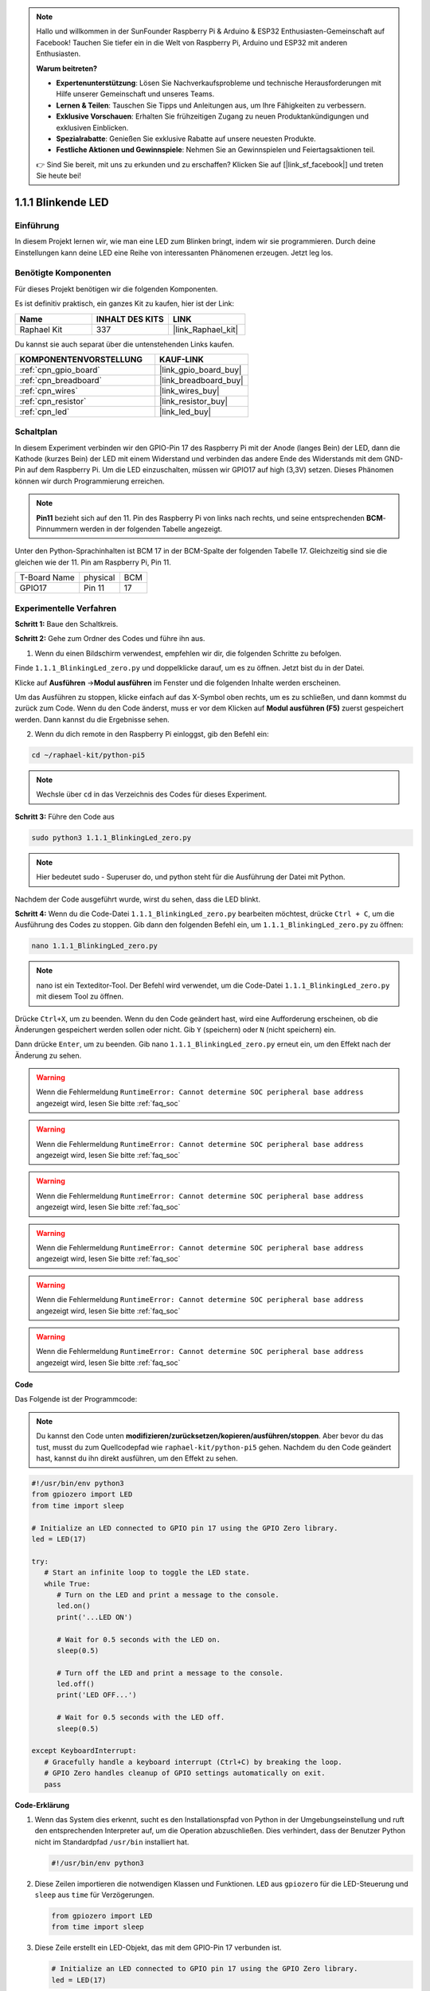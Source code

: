 .. note::

    Hallo und willkommen in der SunFounder Raspberry Pi & Arduino & ESP32 Enthusiasten-Gemeinschaft auf Facebook! Tauchen Sie tiefer ein in die Welt von Raspberry Pi, Arduino und ESP32 mit anderen Enthusiasten.

    **Warum beitreten?**

    - **Expertenunterstützung**: Lösen Sie Nachverkaufsprobleme und technische Herausforderungen mit Hilfe unserer Gemeinschaft und unseres Teams.
    - **Lernen & Teilen**: Tauschen Sie Tipps und Anleitungen aus, um Ihre Fähigkeiten zu verbessern.
    - **Exklusive Vorschauen**: Erhalten Sie frühzeitigen Zugang zu neuen Produktankündigungen und exklusiven Einblicken.
    - **Spezialrabatte**: Genießen Sie exklusive Rabatte auf unsere neuesten Produkte.
    - **Festliche Aktionen und Gewinnspiele**: Nehmen Sie an Gewinnspielen und Feiertagsaktionen teil.

    👉 Sind Sie bereit, mit uns zu erkunden und zu erschaffen? Klicken Sie auf [|link_sf_facebook|] und treten Sie heute bei!

.. _1.1.1_py_pi5:

1.1.1 Blinkende LED
=========================

Einführung
-----------------

In diesem Projekt lernen wir, wie man eine LED zum Blinken bringt, indem wir sie programmieren.
Durch deine Einstellungen kann deine LED eine Reihe von interessanten
Phänomenen erzeugen. Jetzt leg los.

Benötigte Komponenten
------------------------------

Für dieses Projekt benötigen wir die folgenden Komponenten.

.. image:: ../python_pi5/img/1.1.1_blinking_led_list.png
    :width: 800
    :align: center

Es ist definitiv praktisch, ein ganzes Kit zu kaufen, hier ist der Link:

.. list-table::
    :widths: 20 20 20
    :header-rows: 1

    *   - Name	
        - INHALT DES KITS
        - LINK
    *   - Raphael Kit
        - 337
        - |link_Raphael_kit|

Du kannst sie auch separat über die untenstehenden Links kaufen.

.. list-table::
    :widths: 30 20
    :header-rows: 1

    *   - KOMPONENTENVORSTELLUNG
        - KAUF-LINK

    *   - :ref:`cpn_gpio_board`
        - |link_gpio_board_buy|
    *   - :ref:`cpn_breadboard`
        - |link_breadboard_buy|
    *   - :ref:`cpn_wires`
        - |link_wires_buy|
    *   - :ref:`cpn_resistor`
        - |link_resistor_buy|
    *   - :ref:`cpn_led`
        - |link_led_buy|


Schaltplan
---------------------

In diesem Experiment verbinden wir den GPIO-Pin 17 des Raspberry Pi mit der Anode (langes Bein) der LED, dann die Kathode (kurzes Bein) der LED mit einem Widerstand und verbinden das andere Ende des Widerstands mit dem GND-Pin auf dem Raspberry Pi. Um die LED einzuschalten, müssen wir GPIO17 auf high (3,3V) setzen. Dieses Phänomen können wir durch Programmierung erreichen.

.. note::

    **Pin11** bezieht sich auf den 11. Pin des Raspberry Pi von links nach rechts, und seine entsprechenden **BCM**-Pinnummern werden in der folgenden Tabelle angezeigt.

Unter den Python-Sprachinhalten ist BCM 17 in der
BCM-Spalte der folgenden Tabelle 17. Gleichzeitig sind sie die gleichen
wie der 11. Pin am Raspberry Pi, Pin 11.

============ ======== ===
T-Board Name physical BCM
GPIO17       Pin 11   17
============ ======== ===

.. image:: ../python_pi5/img/1.1.1_blinking_led_schematic.png
    :width: 800
    :align: center

Experimentelle Verfahren
-----------------------------

**Schritt 1:** Baue den Schaltkreis.

.. image:: ../python_pi5/img/1.1.1_blinking_led_circuit.png
    :width: 800
    :align: center

**Schritt 2:** Gehe zum Ordner des Codes und führe ihn aus.

1. Wenn du einen Bildschirm verwendest, empfehlen wir dir, die folgenden Schritte zu befolgen.

Finde ``1.1.1_BlinkingLed_zero.py`` und doppelklicke darauf, um es zu öffnen. Jetzt bist du in der
Datei.

Klicke auf **Ausführen** ->\ **Modul ausführen** im Fenster und die folgenden
Inhalte werden erscheinen.

Um das Ausführen zu stoppen, klicke einfach auf das X-Symbol oben rechts, um es zu
schließen, und dann kommst du zurück zum Code. Wenn du den Code änderst,
muss er vor dem Klicken auf **Modul ausführen (F5)** zuerst gespeichert werden. Dann
kannst du die Ergebnisse sehen.

2. Wenn du dich remote in den Raspberry Pi einloggst, gib den Befehl ein:

.. raw:: html

   <run></run>

.. code-block::

   cd ~/raphael-kit/python-pi5

.. note::
    Wechsle über ``cd`` in das Verzeichnis des Codes für dieses Experiment.

**Schritt 3:** Führe den Code aus

.. raw:: html

   <run></run>

.. code-block::

   sudo python3 1.1.1_BlinkingLed_zero.py

.. note::
    Hier bedeutet sudo - Superuser do, und python steht für die Ausführung der Datei mit Python.

Nachdem der Code ausgeführt wurde, wirst du sehen, dass die LED blinkt.

**Schritt 4:** Wenn du die Code-Datei ``1.1.1_BlinkingLed_zero.py`` bearbeiten möchtest,
drücke ``Ctrl + C``, um die Ausführung des Codes zu stoppen. Gib dann den folgenden
Befehl ein, um ``1.1.1_BlinkingLed_zero.py`` zu öffnen:

.. raw:: html

   <run></run>

.. code-block::

   nano 1.1.1_BlinkingLed_zero.py

.. note::
    nano ist ein Texteditor-Tool. Der Befehl wird verwendet, um die
    Code-Datei ``1.1.1_BlinkingLed_zero.py`` mit diesem Tool zu öffnen.

Drücke ``Ctrl+X``, um zu beenden. Wenn du den Code geändert hast, wird eine
Aufforderung erscheinen, ob die Änderungen gespeichert werden sollen oder nicht. Gib ``Y`` (speichern)
oder ``N`` (nicht speichern) ein.

Dann drücke ``Enter``, um zu beenden. Gib nano ``1.1.1_BlinkingLed_zero.py`` erneut ein, um
den Effekt nach der Änderung zu sehen.

.. warning::

    Wenn die Fehlermeldung ``RuntimeError: Cannot determine SOC peripheral base address`` angezeigt wird, lesen Sie bitte :ref:`faq_soc`

.. warning::

    Wenn die Fehlermeldung ``RuntimeError: Cannot determine SOC peripheral base address`` angezeigt wird, lesen Sie bitte :ref:`faq_soc`

.. warning::

    Wenn die Fehlermeldung ``RuntimeError: Cannot determine SOC peripheral base address`` angezeigt wird, lesen Sie bitte :ref:`faq_soc`

.. warning::

    Wenn die Fehlermeldung ``RuntimeError: Cannot determine SOC peripheral base address`` angezeigt wird, lesen Sie bitte :ref:`faq_soc`

.. warning::

    Wenn die Fehlermeldung ``RuntimeError: Cannot determine SOC peripheral base address`` angezeigt wird, lesen Sie bitte :ref:`faq_soc`

.. warning::

    Wenn die Fehlermeldung ``RuntimeError: Cannot determine SOC peripheral base address`` angezeigt wird, lesen Sie bitte :ref:`faq_soc`

**Code**

Das Folgende ist der Programmcode:

.. note::

   Du kannst den Code unten **modifizieren/zurücksetzen/kopieren/ausführen/stoppen**. Aber bevor du das tust, musst du zum Quellcodepfad wie ``raphael-kit/python-pi5`` gehen. Nachdem du den Code geändert hast, kannst du ihn direkt ausführen, um den Effekt zu sehen.

.. raw:: html

    <run></run>

.. code-block:: python

   #!/usr/bin/env python3
   from gpiozero import LED
   from time import sleep

   # Initialize an LED connected to GPIO pin 17 using the GPIO Zero library.
   led = LED(17)

   try:
      # Start an infinite loop to toggle the LED state.
      while True:
         # Turn on the LED and print a message to the console.
         led.on()
         print('...LED ON')

         # Wait for 0.5 seconds with the LED on.
         sleep(0.5)

         # Turn off the LED and print a message to the console.
         led.off()
         print('LED OFF...')

         # Wait for 0.5 seconds with the LED off.
         sleep(0.5)

   except KeyboardInterrupt:
      # Gracefully handle a keyboard interrupt (Ctrl+C) by breaking the loop.
      # GPIO Zero handles cleanup of GPIO settings automatically on exit.
      pass



**Code-Erklärung**

1. Wenn das System dies erkennt, sucht es den Installationspfad von Python in der Umgebungseinstellung und ruft den entsprechenden Interpreter auf, um die Operation abzuschließen. Dies verhindert, dass der Benutzer Python nicht im Standardpfad ``/usr/bin`` installiert hat.

   .. code-block:: python

       #!/usr/bin/env python3

2. Diese Zeilen importieren die notwendigen Klassen und Funktionen. ``LED`` aus ``gpiozero`` für die LED-Steuerung und ``sleep`` aus ``time`` für Verzögerungen.

   .. code-block:: python

       from gpiozero import LED
       from time import sleep

3. Diese Zeile erstellt ein LED-Objekt, das mit dem GPIO-Pin 17 verbunden ist.

   .. code-block:: python

       # Initialize an LED connected to GPIO pin 17 using the GPIO Zero library.
       led = LED(17)

4. Eine Endlosschleife wird mit ``while True:`` gestartet. Innerhalb der Schleife wird die LED eingeschaltet (``led.on()``), und eine Nachricht wird ausgegeben. Das Programm pausiert dann für 0,5 Sekunden (``sleep(0.5)``). Danach wird die LED ausgeschaltet (``led.off()``), eine weitere Nachricht wird ausgegeben, und das Programm pausiert erneut für 0,5 Sekunden.

    .. code-block:: python

       try:
           # Start an infinite loop to toggle the LED state.
           while True:
               # Turn on the LED and print a message to the console.
               led.on()
               print('...LED ON')

               # Wait for 0.5 seconds with the LED on.
               sleep(0.5)

               # Turn off the LED and print a message to the console.
               led.off()
               print('LED OFF...')

               # Wait for 0.5 seconds with the LED off.
               sleep(0.5)

5. Der ``except``-Block fängt ein ``KeyboardInterrupt`` (wie das Drücken von Ctrl+C) ab und beendet die Schleife sicher. Die ``pass``-Anweisung wird hier als Platzhalter verwendet, um anzudeuten, dass bei Unterbrechung keine spezifische Aktion durchgeführt wird.

   .. code-block:: python

       except KeyboardInterrupt:
           # Gracefully handle a keyboard interrupt (Ctrl+C) by breaking the loop.
           # GPIO Zero handles cleanup of GPIO settings automatically on exit.
           pass